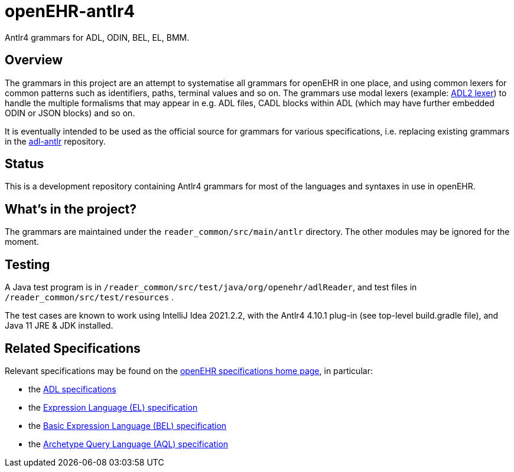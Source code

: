 = openEHR-antlr4

Antlr4 grammars for ADL, ODIN, BEL, EL, BMM.

== Overview

The grammars in this project are an attempt to systematise all grammars for openEHR in one place, and using common lexers for common patterns such as identifiers, paths, terminal values and so on. The grammars use modal lexers (example: https://github.com/openEHR/openEHR-antlr4/blob/master/reader_common/src/main/antlr/Adl2Lexer.g4[ADL2 lexer^]) to handle the multiple formalisms that may appear in e.g. ADL files, CADL blocks within ADL (which may have further embedded ODIN or JSON blocks) and so on.

It is eventually intended to be used as the official source for grammars for various specifications, i.e. replacing existing grammars in the https://github.com/openEHR/adl-antlr[adl-antlr^] repository.

== Status

This is a development repository containing Antlr4 grammars for most of the languages and syntaxes in use in openEHR.

== What's in the project?

The grammars are maintained under the `reader_common/src/main/antlr` directory. The other modules may be ignored for the moment.

== Testing

A Java test program is in `/reader_common/src/test/java/org/openehr/adlReader`, and test files in `/reader_common/src/test/resources` .

The test cases are known to work using IntelliJ Idea 2021.2.2, with the Antlr4 4.10.1 plug-in (see top-level build.gradle file), and Java 11 JRE & JDK installed.

== Related Specifications

Relevant specifications may be found on the https://specifications.openehr.org/development_baseline[openEHR specifications home page^], in particular:

* the https://specifications.openehr.org/releases/AM/latest[ADL specifications^]
* the https://specifications.openehr.org/releases/LANG/latest/EL.html[Expression Language (EL) specification^]
* the https://specifications.openehr.org/releases/LANG/latest/BEL.html[Basic Expression Language (BEL) specification^]
* the https://specifications.openehr.org/releases/QUERY/latest/AQL.html[Archetype Query Language (AQL) specification^]


